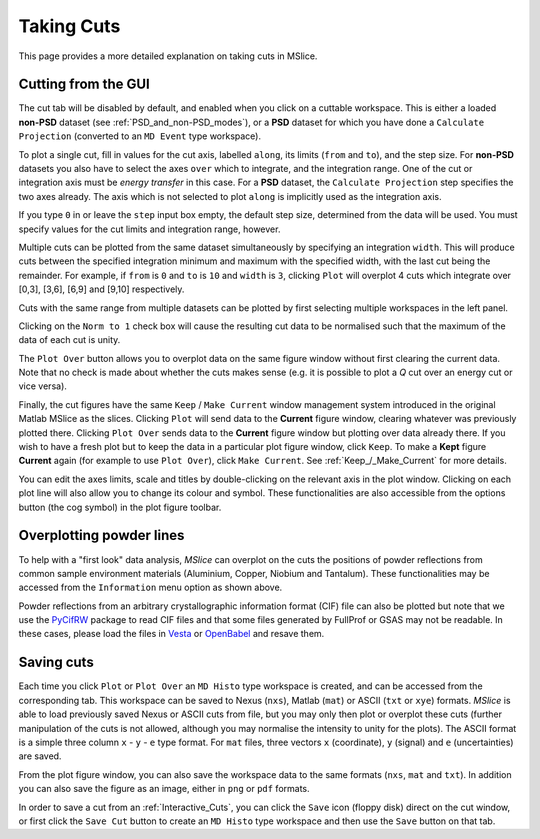 Taking Cuts
===========

This page provides a more detailed explanation on taking cuts in MSlice.

.. _Cutting_from_the_GUI:

Cutting from the GUI
--------------------

The cut tab will be disabled by default, and enabled when you click on a cuttable workspace. This is either a loaded
**non-PSD** dataset (see :ref:`PSD_and_non-PSD_modes`), or a **PSD** dataset for which you have done a ``Calculate
Projection`` (converted to an ``MD Event`` type workspace).

.. image:: images/cutting/cut_panel.png

To plot a single cut, fill in values for the cut axis, labelled ``along``, its limits (``from`` and ``to``), and the step
size. For **non-PSD** datasets you also have to select the axes ``over`` which to integrate, and the integration range.
One of the cut or integration axis must be *energy transfer* in this case. For a **PSD** dataset, the ``Calculate Projection``
step specifies the two axes already. The axis which is not selected to plot ``along`` is implicitly used as the integration
axis.

If you type ``0`` in or leave the ``step`` input box empty, the default step size, determined from the data will be used.
You must specify values for the cut limits and integration range, however.

Multiple cuts can be plotted from the same dataset simultaneously by specifying an integration ``width``. This will produce
cuts between the specified integration minimum and maximum with the specified width, with the last cut being the remainder.
For example, if ``from`` is ``0`` and ``to`` is ``10`` and ``width`` is ``3``, clicking ``Plot`` will overplot 4 cuts which
integrate over [0,3], [3,6], [6,9] and [9,10] respectively.

Cuts with the same range from multiple datasets can be plotted by first selecting multiple workspaces in the left panel.

Clicking on the ``Norm to 1`` check box will cause the resulting cut data to be normalised such that the maximum of the data
of each cut is unity.

The ``Plot Over`` button allows you to overplot data on the same figure window without first clearing the current data. Note
that no check is made about whether the cuts makes sense (e.g. it is possible to plot a *Q* cut over an energy cut or vice
versa).

Finally, the cut figures have the same ``Keep`` / ``Make Current`` window management system introduced in the original
Matlab MSlice as the slices. Clicking ``Plot`` will send data to the **Current** figure window, clearing whatever was
previously plotted there. Clicking ``Plot Over`` sends data to the **Current** figure window but plotting over data already
there. If you wish to have a fresh plot but to keep the data in a particular plot figure window, click ``Keep``. To make
a **Kept** figure **Current** again (for example to use ``Plot Over``), click ``Make Current``.
See :ref:`Keep_/_Make_Current` for more details.

.. image:: images/cutting/cut_options.png
   :scale: 80 %

You can edit the axes limits, scale and titles by double-clicking on the relevant axis in the plot window. Clicking on each
plot line will also allow you to change its colour and symbol. These functionalities are also accessible from the options
button (the cog symbol) in the plot figure toolbar.


Overplotting powder lines
------------------------------------

.. image:: images/cutting/powder_lines.png
   :scale: 60 %

To help with a "first look" data analysis, *MSlice* can overplot on the cuts the positions of powder reflections from common
sample environment materials (Aluminium, Copper, Niobium and Tantalum). These functionalities may be accessed from the
``Information`` menu option as shown above.

Powder reflections from an arbitrary crystallographic information format (CIF) file can also be
plotted but note that we use the `PyCifRW <https://pypi.python.org/pypi/PyCifRW/4.3>`_ package to read CIF files and that
some files generated by FullProf or GSAS may not be readable. In these cases, please load the files in `Vesta
<http://jp-minerals.org/vesta/en>`_ or `OpenBabel <http://openbabel.org>`_ and resave them.

Saving cuts
-----------

Each time you click ``Plot`` or ``Plot Over`` an ``MD Histo`` type workspace is created, and can be accessed from the
corresponding tab. This workspace can be saved to Nexus (``nxs``), Matlab (``mat``) or ASCII (``txt`` or ``xye``) formats.
*MSlice* is able to load previously saved Nexus or ASCII cuts from file, but you may only then plot or overplot these cuts
(further manipulation of the cuts is not allowed, although you may normalise the intensity to unity for the plots).
The ASCII format is a simple three column ``x`` - ``y`` - ``e`` type format. For ``mat`` files, three vectors ``x``
(coordinate), ``y`` (signal) and ``e`` (uncertainties) are saved.

From the plot figure window, you can also save the workspace data to the same formats (``nxs``, ``mat`` and ``txt``). In
addition you can also save the figure as an image, either in ``png`` or ``pdf`` formats.

In order to save a cut from an :ref:`Interactive_Cuts`, you can click the ``Save`` icon (floppy disk) direct on the cut
window, or first click the ``Save Cut`` button to create an ``MD Histo`` type workspace and then use the ``Save`` button on
that tab.

